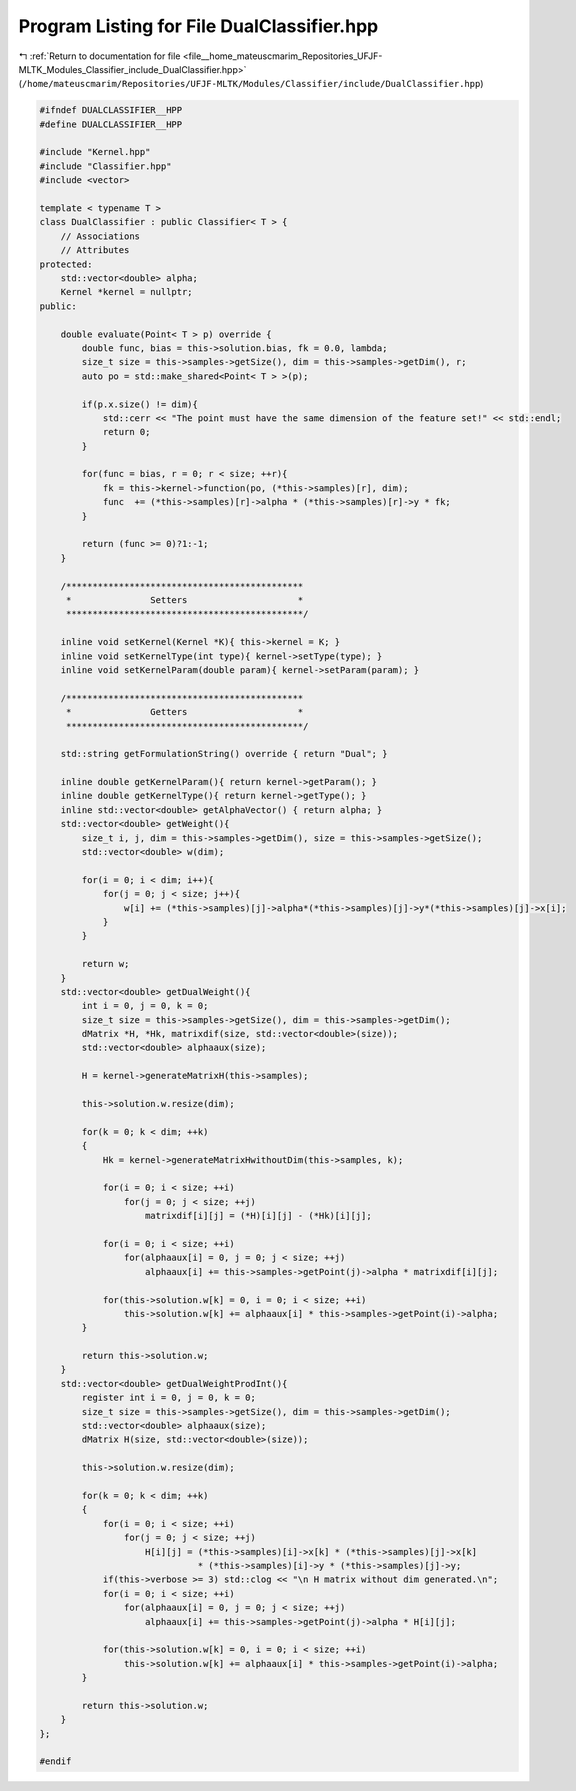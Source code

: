 
.. _program_listing_file__home_mateuscmarim_Repositories_UFJF-MLTK_Modules_Classifier_include_DualClassifier.hpp:

Program Listing for File DualClassifier.hpp
===========================================

|exhale_lsh| :ref:`Return to documentation for file <file__home_mateuscmarim_Repositories_UFJF-MLTK_Modules_Classifier_include_DualClassifier.hpp>` (``/home/mateuscmarim/Repositories/UFJF-MLTK/Modules/Classifier/include/DualClassifier.hpp``)

.. |exhale_lsh| unicode:: U+021B0 .. UPWARDS ARROW WITH TIP LEFTWARDS

.. code-block:: cpp

   
   #ifndef DUALCLASSIFIER__HPP
   #define DUALCLASSIFIER__HPP
   
   #include "Kernel.hpp"
   #include "Classifier.hpp"
   #include <vector>
   
   template < typename T >
   class DualClassifier : public Classifier< T > {
       // Associations
       // Attributes
   protected:
       std::vector<double> alpha;
       Kernel *kernel = nullptr;
   public:
   
       double evaluate(Point< T > p) override {
           double func, bias = this->solution.bias, fk = 0.0, lambda;
           size_t size = this->samples->getSize(), dim = this->samples->getDim(), r;
           auto po = std::make_shared<Point< T > >(p);
   
           if(p.x.size() != dim){
               std::cerr << "The point must have the same dimension of the feature set!" << std::endl;
               return 0;
           }
   
           for(func = bias, r = 0; r < size; ++r){
               fk = this->kernel->function(po, (*this->samples)[r], dim);
               func  += (*this->samples)[r]->alpha * (*this->samples)[r]->y * fk;
           }
   
           return (func >= 0)?1:-1;
       }
   
       /*********************************************
        *               Setters                     *
        *********************************************/
   
       inline void setKernel(Kernel *K){ this->kernel = K; }
       inline void setKernelType(int type){ kernel->setType(type); }
       inline void setKernelParam(double param){ kernel->setParam(param); }
   
       /*********************************************
        *               Getters                     *
        *********************************************/
   
       std::string getFormulationString() override { return "Dual"; }
   
       inline double getKernelParam(){ return kernel->getParam(); }
       inline double getKernelType(){ return kernel->getType(); }
       inline std::vector<double> getAlphaVector() { return alpha; }
       std::vector<double> getWeight(){
           size_t i, j, dim = this->samples->getDim(), size = this->samples->getSize();
           std::vector<double> w(dim);
   
           for(i = 0; i < dim; i++){
               for(j = 0; j < size; j++){
                   w[i] += (*this->samples)[j]->alpha*(*this->samples)[j]->y*(*this->samples)[j]->x[i];
               }
           }
   
           return w;
       }
       std::vector<double> getDualWeight(){
           int i = 0, j = 0, k = 0;
           size_t size = this->samples->getSize(), dim = this->samples->getDim();
           dMatrix *H, *Hk, matrixdif(size, std::vector<double>(size));
           std::vector<double> alphaaux(size);
   
           H = kernel->generateMatrixH(this->samples);
   
           this->solution.w.resize(dim);
   
           for(k = 0; k < dim; ++k)
           {
               Hk = kernel->generateMatrixHwithoutDim(this->samples, k);
   
               for(i = 0; i < size; ++i)
                   for(j = 0; j < size; ++j)
                       matrixdif[i][j] = (*H)[i][j] - (*Hk)[i][j];
   
               for(i = 0; i < size; ++i)
                   for(alphaaux[i] = 0, j = 0; j < size; ++j)
                       alphaaux[i] += this->samples->getPoint(j)->alpha * matrixdif[i][j];
   
               for(this->solution.w[k] = 0, i = 0; i < size; ++i)
                   this->solution.w[k] += alphaaux[i] * this->samples->getPoint(i)->alpha;
           }
   
           return this->solution.w;
       }
       std::vector<double> getDualWeightProdInt(){
           register int i = 0, j = 0, k = 0;
           size_t size = this->samples->getSize(), dim = this->samples->getDim();
           std::vector<double> alphaaux(size);
           dMatrix H(size, std::vector<double>(size));
   
           this->solution.w.resize(dim);
   
           for(k = 0; k < dim; ++k)
           {
               for(i = 0; i < size; ++i)
                   for(j = 0; j < size; ++j)
                       H[i][j] = (*this->samples)[i]->x[k] * (*this->samples)[j]->x[k]
                                 * (*this->samples)[i]->y * (*this->samples)[j]->y;
               if(this->verbose >= 3) std::clog << "\n H matrix without dim generated.\n";
               for(i = 0; i < size; ++i)
                   for(alphaaux[i] = 0, j = 0; j < size; ++j)
                       alphaaux[i] += this->samples->getPoint(j)->alpha * H[i][j];
   
               for(this->solution.w[k] = 0, i = 0; i < size; ++i)
                   this->solution.w[k] += alphaaux[i] * this->samples->getPoint(i)->alpha;
           }
   
           return this->solution.w;
       }
   };
   
   #endif
